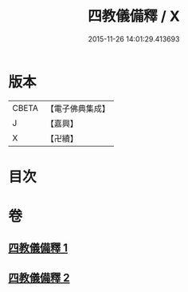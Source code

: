 #+TITLE: 四教儀備釋 / X
#+DATE: 2015-11-26 14:01:29.413693
* 版本
 |     CBETA|【電子佛典集成】|
 |         J|【嘉興】    |
 |         X|【卍續】    |

* 目次
* 卷
** [[file:KR6d0170_001.txt][四教儀備釋 1]]
** [[file:KR6d0170_002.txt][四教儀備釋 2]]
